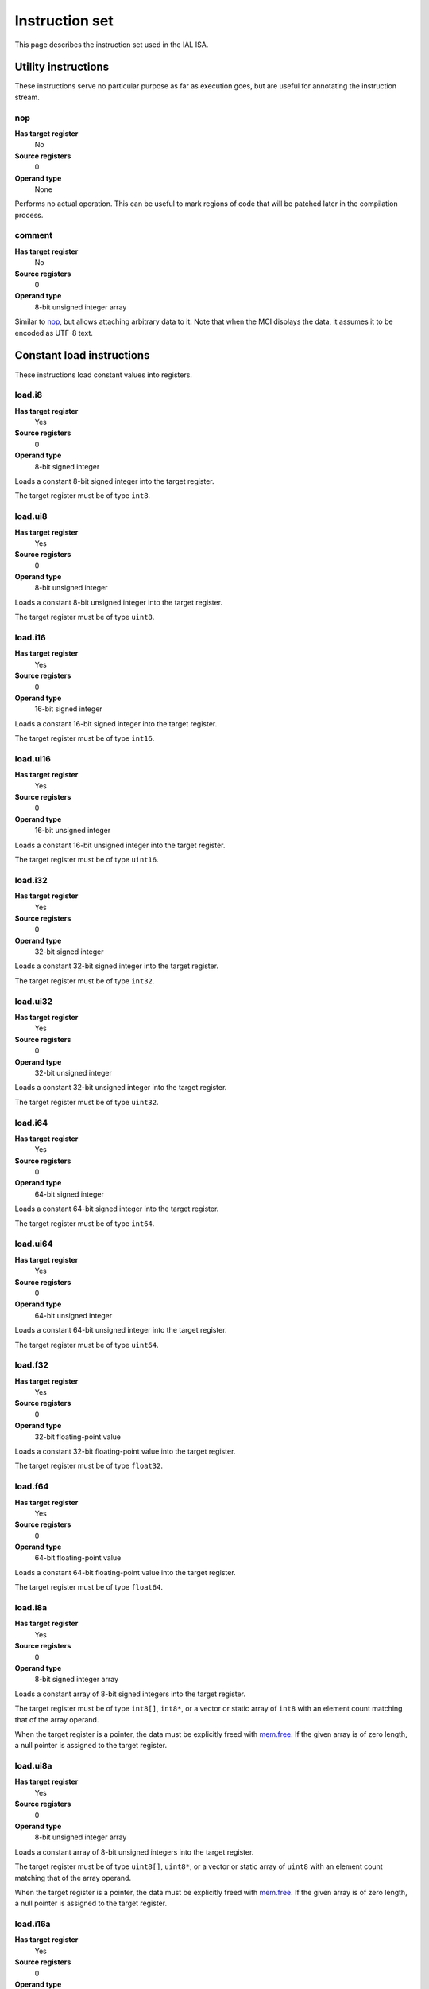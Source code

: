 Instruction set
===============

This page describes the instruction set used in the IAL ISA.

Utility instructions
++++++++++++++++++++

These instructions serve no particular purpose as far as execution goes,
but are useful for annotating the instruction stream.

nop
---

**Has target register**
    No
**Source registers**
    0
**Operand type**
    None

Performs no actual operation. This can be useful to mark regions of code
that will be patched later in the compilation process.

comment
-------

**Has target register**
    No
**Source registers**
    0
**Operand type**
    8-bit unsigned integer array

Similar to nop_, but allows attaching arbitrary data to it. Note that when the
MCI displays the data, it assumes it to be encoded as UTF-8 text.

Constant load instructions
++++++++++++++++++++++++++

These instructions load constant values into registers.

load.i8
-------

**Has target register**
    Yes
**Source registers**
    0
**Operand type**
    8-bit signed integer

Loads a constant 8-bit signed integer into the target register.

The target register must be of type ``int8``.

load.ui8
--------

**Has target register**
    Yes
**Source registers**
    0
**Operand type**
    8-bit unsigned integer

Loads a constant 8-bit unsigned integer into the target register.

The target register must be of type ``uint8``.

load.i16
--------

**Has target register**
    Yes
**Source registers**
    0
**Operand type**
    16-bit signed integer

Loads a constant 16-bit signed integer into the target register.

The target register must be of type ``int16``.

load.ui16
---------

**Has target register**
    Yes
**Source registers**
    0
**Operand type**
    16-bit unsigned integer

Loads a constant 16-bit unsigned integer into the target register.

The target register must be of type ``uint16``.

load.i32
--------

**Has target register**
    Yes
**Source registers**
    0
**Operand type**
    32-bit signed integer

Loads a constant 32-bit signed integer into the target register.

The target register must be of type ``int32``.

load.ui32
---------

**Has target register**
    Yes
**Source registers**
    0
**Operand type**
    32-bit unsigned integer

Loads a constant 32-bit unsigned integer into the target register.

The target register must be of type ``uint32``.

load.i64
--------

**Has target register**
    Yes
**Source registers**
    0
**Operand type**
    64-bit signed integer

Loads a constant 64-bit signed integer into the target register.

The target register must be of type ``int64``.

load.ui64
---------

**Has target register**
    Yes
**Source registers**
    0
**Operand type**
    64-bit unsigned integer

Loads a constant 64-bit unsigned integer into the target register.

The target register must be of type ``uint64``.

load.f32
--------

**Has target register**
    Yes
**Source registers**
    0
**Operand type**
    32-bit floating-point value

Loads a constant 32-bit floating-point value into the target register.

The target register must be of type ``float32``.

load.f64
--------

**Has target register**
    Yes
**Source registers**
    0
**Operand type**
    64-bit floating-point value

Loads a constant 64-bit floating-point value into the target register.

The target register must be of type ``float64``.

load.i8a
--------

**Has target register**
    Yes
**Source registers**
    0
**Operand type**
    8-bit signed integer array

Loads a constant array of 8-bit signed integers into the target register.

The target register must be of type ``int8[]``, ``int8*``, or a vector or
static array of ``int8`` with an element count matching that of the array
operand.

When the target register is a pointer, the data must be explicitly freed with
mem.free_. If the given array is of zero length, a null pointer is assigned
to the target register.

load.ui8a
---------

**Has target register**
    Yes
**Source registers**
    0
**Operand type**
    8-bit unsigned integer array

Loads a constant array of 8-bit unsigned integers into the target register.

The target register must be of type ``uint8[]``, ``uint8*``, or a vector or
static array of ``uint8`` with an element count matching that of the array
operand.

When the target register is a pointer, the data must be explicitly freed with
mem.free_. If the given array is of zero length, a null pointer is assigned
to the target register.

load.i16a
---------

**Has target register**
    Yes
**Source registers**
    0
**Operand type**
    16-bit signed integer array

Loads a constant array of 16-bit signed integers into the target register.

The target register must be of type ``int16[]``, ``int16*``, or a vector or
static array of ``int16`` with an element count matching that of the array
operand.

When the target register is a pointer, the data must be explicitly freed with
mem.free_. If the given array is of zero length, a null pointer is assigned
to the target register.

load.ui16a
----------

**Has target register**
    Yes
**Source registers**
    0
**Operand type**
    16-bit unsigned integer array

Loads a constant array of 16-bit unsigned integers into the target register.

The target register must be of type ``uint16[]``, ``uint16*``, or a vector or
static array of ``uint16`` with an element count matching that of the array
operand.

When the target register is a pointer, the data must be explicitly freed with
mem.free_. If the given array is of zero length, a null pointer is assigned
to the target register.

load.i32a
---------

**Has target register**
    Yes
**Source registers**
    0
**Operand type**
    32-bit signed integer array

Loads a constant array of 32-bit signed integers into the target register.

The target register must be of type ``int32[]``, ``int32*``, or a vector or
static array of ``int32`` with an element count matching that of the array
operand.

When the target register is a pointer, the data must be explicitly freed with
mem.free_. If the given array is of zero length, a null pointer is assigned
to the target register.

load.ui32a
----------

**Has target register**
    Yes
**Source registers**
    0
**Operand type**
    32-bit unsigned integer array

Loads a constant array of 32-bit unsigned integers into the target register.

The target register must be of type ``uint32[]``, ``uint32*``, or a vector or
static array of ``uint32`` with an element count matching that of the array
operand.

When the target register is a pointer, the data must be explicitly freed with
mem.free_. If the given array is of zero length, a null pointer is assigned
to the target register.

load.i64a
---------

**Has target register**
    Yes
**Source registers**
    0
**Operand type**
    64-bit signed integer array

Loads a constant array of 64-bit signed integers into the target register.

The target register must be of type ``int64[]``, ``int64*``, or a vector or
static array of ``int64`` with an element count matching that of the array
operand.

When the target register is a pointer, the data must be explicitly freed with
mem.free_. If the given array is of zero length, a null pointer is assigned
to the target register.

load.ui64a
----------

**Has target register**
    Yes
**Source registers**
    0
**Operand type**
    64-bit unsigned integer array

Loads a constant array of 64-bit unsigned integers into the target register.

The target register must be of type ``uint64[]``, ``uint64*``, or a vector or
static array of ``uint64`` with an element count matching that of the array
operand.

When the target register is a pointer, the data must be explicitly freed with
mem.free_. If the given array is of zero length, a null pointer is assigned
to the target register.

load.f32a
---------

**Has target register**
    Yes
**Source registers**
    0
**Operand type**
    32-bit floating-point value array

Loads a constant array of 32-bit floating-point values into the target
register.

The target register must be of type ``float32[]``, ``float32*``, or a vector
or static array of ``float32`` with an element count matching that of the
array operand.

When the target register is a pointer, the data must be explicitly freed with
mem.free_. If the given array is of zero length, a null pointer is assigned
to the target register.

load.f64a
---------

**Has target register**
    Yes
**Source registers**
    0
**Operand type**
    64-bit floating-point value array

Loads a constant array of 64-bit floating-point values into the target
register.

The target register must be of type ``float64[]``, ``float64*``, or a vector
or static array of ``float64`` with an element count matching that of the
array operand.

When the target register is a pointer, the data must be explicitly freed with
mem.free_. If the given array is of zero length, a null pointer is assigned
to the target register.

load.func
---------

**Has target register**
    Yes
**Source registers**
    0
**Operand type**
    Function reference

Loads a function pointer to the given function into the target register.

The target register must be of a function pointer type with a signature that
matches the function reference. For example, a function declared as::

    function int32 foo(float32, float64)
    {
        ...
    }

can be assigned to a register declared as::

    register int32(float32, float64) bar;

The target may also have a specified calling convention (``cdecl`` or
``stdcall``), in which case the given function must have a matching calling
convention.

Equality for function pointers obtained through this instruction is
guaranteed. That is, if a function pointer to a specific function is loaded
twice, the two pointers are guaranteed to be equal. Ordering is, however, not
guaranteed.

load.null
---------

**Has target register**
    Yes
**Source registers**
    0
**Operand type**
    None

Loads a null value into the target register.

The target register must be a pointer, a function pointer, an array, a
vector, or a reference.

load.size
---------

**Has target register**
    Yes
**Source registers**
    0
**Operand type**
    Type specification

Loads the absolute size of a type specification's layout in memory into the
target register.

Note that for vectors, this is not the full size of the vector, but rather
the size of the reference to the vector (as with arrays and pointers). For
static arrays, this is the full size of the entire array.

The target register must be of type ``uint``.

load.align
----------

**Has target register**
    Yes
**Source registers**
    0
**Operand type**
    Type specification

Loads the alignment of a type specification into the target register.

The target register must be of type ``uint``.

load.offset
-----------

**Has target register**
    Yes
**Source registers**
    0
**Operand type**
    Member reference

Loads the offset of a field in its containing structure type into the
target register.

The target register must be of type ``uint``.

load.data
~~~~~~~~~

**Has target register**
    Yes
**Source registers**
    0
**Operand type**
    Data block reference

Loads a pointer to a data block into the target register. The pointer should
never be explicitly freed and is always valid.

The target register must be of type ``uint8*``.

Arithmetic and logic instructions
+++++++++++++++++++++++++++++++++

These instructions provide the basic ALU.

ari.add
-------

**Has target register**
    Yes
**Source registers**
    2
**Operand type**
    None

Adds the value in the first source register to the value in the second
source register and stores the result in the target register.

This instruction can have one of two forms:

* All three registers must be of the exact same type. Allowed types are
  ``int8``, ``uint8``, ``int16``, ``uint16``, ``int32``, ``uint32``,
  ``int64``, ``uint64``, ``int``, ``uint``, ``float32``, and ``float64``.
  This performs regular arithmetic.
* The target register is a pointer type. The first source register must
  also be a pointer type, and the second source register must be ``uint``.
  This performs pointer arithmetic.

ari.sub
-------

**Has target register**
    Yes
**Source registers**
    2
**Operand type**
    None

Subtracts the value in the first source register from the value in the second
source register and stores the result in the target register.

This instruction can have one of two forms:

* All three registers must be of the exact same type. Allowed types are
  ``int8``, ``uint8``, ``int16``, ``uint16``, ``int32``, ``uint32``,
  ``int64``, ``uint64``, ``int``, ``uint``, ``float32``, and ``float64``.
  This performs regular arithmetic.
* The target register is a pointer type. The first source register must
  also be a pointer type, and the second source register must be ``uint``.
  This performs pointer arithmetic.

ari.mul
-------

**Has target register**
    Yes
**Source registers**
    2
**Operand type**
    None

Multiplies the value in the first source register with the value in the
second source register and stores the result in the target register.

All three registers must be of the exact same type. Allowed types are
``int8``, ``uint8``, ``int16``, ``uint16``, ``int32``, ``uint32``,
``int64``, ``uint64``, ``int``, ``uint``, ``float32``, and ``float64``.

ari.div
-------

**Has target register**
    Yes
**Source registers**
    2
**Operand type**
    None

Divides the value in the first source register by the value in the second
source register and stores the result in the target register.

If the divisor is zero and the computation involves integers, behavior is
undefined. For floating-point types, behavior depends on the machine.

All three registers must be of the exact same type. Allowed types are
``int8``, ``uint8``, ``int16``, ``uint16``, ``int32``, ``uint32``,
``int64``, ``uint64``, ``int``, ``uint``, ``float32``, and ``float64``.

ari.rem
-------

**Has target register**
    Yes
**Source registers**
    2
**Operand type**
    None

Computes the remainder resulting from dividing the first source register
with the second source register and stores the result in the target
register.

If the divisor is zero and the computation involves integers, behavior is
undefined. For floating-point types, behavior depends on the machine.

All three registers must be of the exact same type. Allowed types are
``int8``, ``uint8``, ``int16``, ``uint16``, ``int32``, ``uint32``,
``int64``, ``uint64``, ``int``, ``uint``, ``float32``, and ``float64``.

ari.neg
-------

**Has target register**
    Yes
**Source registers**
    1
**Operand type**
    None

Negates the value in the source register and assigns the result to the target
register.

Both registers must be of the exact same type. Allowed types are
``int8``, ``uint8``, ``int16``, ``uint16``, ``int32``, ``uint32``,
``int64``, ``uint64``, ``int``, ``uint``, ``float32``, and ``float64``.

bit.and
-------

**Has target register**
    Yes
**Source registers**
    2
**Operand type**
    None

Performs a bit-wise AND operation on the two source registers and assigns
the result to the target register.

All three registers must be of the exact same type. Allowed types are
``int8``, ``uint8``, ``int16``, ``uint16``, ``int32``, ``uint32``,
``int64``, ``uint64``, ``int``,  and ``uint``.

bit.or
------

**Has target register**
    Yes
**Source registers**
    2
**Operand type**
    None

Performs a bit-wise OR operation on the two source registers and assigns
the result to the target register.

All three registers must be of the exact same type. Allowed types are
``int8``, ``uint8``, ``int16``, ``uint16``, ``int32``, ``uint32``,
``int64``, ``uint64``, ``int``, and ``uint``.

bit.xor
-------

**Has target register**
    Yes
**Source registers**
    2
**Operand type**
    None

Performs a bit-wise XOR operation on the two source registers and assigns
the result to the target register.

All three registers must be of the exact same type. Allowed types are
``int8``, ``uint8``, ``int16``, ``uint16``, ``int32``, ``uint32``,
``int64``, ``uint64``, ``int``, and ``uint``.

bit.neg
-------

**Has target register**
    Yes
**Source registers**
    1
**Operand type**
    None

Performs a bit-wise complement negation operation on the source register
and assigns the result to the target register.

Both registers must be of the exact same type. Allowed types are
``int8``, ``uint8``, ``int16``, ``uint16``, ``int32``, ``uint32``,
``int64``, ``uint64``, ``int``, and ``uint``.

not
---

**Has target register**
    Yes
**Source registers**
    1
**Operand type**
    None

Performs a logical negation operation on the source register and assigns the
result to the target register.

If the source equals 0, the result is 1. In all other cases, the result is 0.

Both registers must be of the exact same type. Allowed types are
``int8``, ``uint8``, ``int16``, ``uint16``, ``int32``, ``uint32``, ``int64``,
``uint64``, ``int``, ``uint``, ``float32``, and ``float64``.

shl
---

**Has target register**
    Yes
**Source registers**
    2
**Operand type**
    None

Shifts the bits of the first source register to the left by the amount given
in the second source register and assigns the result to the target register.

If the second source register is larger than or equal to the amount of bits of
the first source register's type, behavior is undefined.

The first register and the target register must be of the exact same type.
Allowed types are ``int8``, ``uint8``, ``int16``, ``uint16``, ``int32``,
``uint32``, ``int64``, ``uint64``, ``int``, and ``uint``.

The second register must be of type ``uint``.

shr
---

**Has target register**
    Yes
**Source registers**
    2
**Operand type**
    None

Shifts the bits of the first source register to the right by the amount given
in the second source register and assigns the result to the target register.

If the type of the values being shifted is signed, the shift is an arithmetic
shift (i.e. it is done with sign extension); otherwise, a logical shift is done
(i.e. zero extension is used).

If the second source register is larger than or equal to the amount of bits of
the first source register's type, behavior is undefined.

The first register and the target register must be of the exact same type.
Allowed types are ``int8``, ``uint8``, ``int16``, ``uint16``, ``int32``,
``uint32``, ``int64``, ``uint64``, ``int``, and ``uint``.

The second register must be of type ``uint``.

rol
---

**Has target register**
    Yes
**Source registers**
    2
**Operand type**
    None

Rotates the bits of the value in the first source register left by the amount
given in the second source register. This is similar to shl_, but instead of
performing zero extension, the rotated bits are inserted.

If the second source register is larger than or equal to the amount of bits of
the first source register's type, behavior is undefined.

The first register and the target register must be of the exact same type.
Allowed types are ``int8``, ``uint8``, ``int16``, ``uint16``, ``int32``,
``uint32``, ``int64``, ``uint64``, ``int``, and ``uint``.

The second register must be of type ``uint``.

ror
---

**Has target register**
    Yes
**Source registers**
    2
**Operand type**
    None

Rotates the bits of the value in the first source register right by the amount
given in the second source register. This is similar to shr_, but instead of
performing zero/sign extension, the rotated bits are inserted.

If the second source register is larger than or equal to the amount of bits of
the first source register's type, behavior is undefined.

The first register and the target register must be of the exact same type.
Allowed types are ``int8``, ``uint8``, ``int16``, ``uint16``, ``int32``,
``uint32``, ``int64``, ``uint64``, ``int``, and ``uint``.

The second register must be of type ``uint``.

Memory management instructions
++++++++++++++++++++++++++++++

These instructions are used to allocate and free memory from the system.
There are instructions that operate on the native heap and others that
operate on the GC-managed heap.

mem.alloc
---------

**Has target register**
    Yes
**Source registers**
    1
**Operand type**
    None

Allocates memory from either the native heap (if the target register is a
pointer) or from the GC currently in use (if the target register is an
array).

The source register indicates how many elements to allocate memory for.
This means that if the target register is a pointer, the total amount of
memory allocated is the size of the target register's element type times
the element count. Otherwise, it represents the amount of array elements
to be allocated. The source register must be of type ``uint``.

If the target register is a pointer and the source register holds a zero
value, the target register is set to a null pointer. For the array case,
a zero-sized array will be allocated.

If the requested amount of memory could not be allocated, a null pointer is
assigned to the target register; otherwise, the pointer to the allocated
memory is assigned.

If the allocation was successful, all allocated memory is guaranteed to be
completely zeroed out.

The target register must be a pointer or an array.

mem.new
-------

**Has target register**
    Yes
**Source registers**
    0
**Operand type**
    None

Allocates memory from the native heap (if the target register is a pointer)
or from the GC currently in use (if the target register is a reference or a
vector).

This operation allocates memory for a single fixed-size value. Thus, the
the amount of memory allocated is the size of the element type of the
target register (for vectors, this includes all elements).

If the requested amount of memory could not be allocated, a null pointer
is assigned to the target register; otherwise, the pointer to the allocated
memory is assigned.

If the allocation was successful, all allocated memory is guaranteed to be
completely zeroed out.

The target register must be a pointer, a reference, or a vector.

mem.free
--------

**Has target register**
    No
**Source registers**
    1
**Operand type**
    None

Frees the memory pointed to by a pointer previously allocated with either
mem.alloc_ or mem.new_.

If the pointer passed in is null, no operation is performed. If the pointer
is in some way invalid (e.g. it points to the interior of a block of
allocated memory or has never been allocated in the first place), undefined
behavior occurs.

This instruction deallocates from the right heap depending on the type of the
source register (i.e. the GC-managed heap for arrays, vectors, and references,
and the native heap for pointers).

The source register must be a pointer, a reference, an array, or a vector.

When invoking this instruction on a reference, an array, or a vector, it is
assumed that the object being freed is only live in the source register, and
absolutely nowhere else in the program. This makes this instruction very
dangerous to use for managed objects. It is undefined behavior to use memory
that has been freed.

mem.salloc
----------

**Has target register**
    Yes
**Source registers**
    1
**Operand type**
    None

Similar to mem.alloc_. This instruction, however, allocates the memory on the
stack. This means that memory allocated with this instruction shall not be
freed manually with mem.free_, as the code generator inserts cleanup code
automatically.

As with mem.alloc_, this instruction assigns a null pointer if the source
register holds a value of zero.

If a stack overflow occurs in the allocation, behavior is undefined.

The source register must be of type ``uint``.

The target register must be a pointer.

mem.snew
--------

**Has target register**
    Yes
**Source registers**
    0
**Operand type**
    None

Similar to mem.new_. This instruction, however, allocates the memory on the
stack. This means that memory allocated with this instruction shall not be
freed manually with mem.free_, as the code generator inserts cleanup code
automatically.

If a stack overflow occurs in the allocation, behavior is undefined.

The target register must be a pointer.

mem.pin
-------

**Has target register**
    Yes
**Source registers**
    1
**Operand type**
    None

Pins a reference previously allocated with mem.new_ or mem.alloc_ so that
the object it points to cannot be relocated by a compacting GC. This is
useful when calling into external code via ffi_, as the GC cannot track
GC-managed memory beyond managed code. This also implies that the memory
which is pinned will never be collected until it is unpinned. Therefore,
memory leaks can happen if care is not taken to correctly mem.unpin_ the
memory.

Passing a null or already-pinned reference to this instruction results in
undefined behavior. The resulting value of this instruction is an opaque
handle which only has meaning to the specific GC implementation. The handle
is intended for use with mem.unpin_ later.

The source register must be a reference, an array, or a vector.

The target register must be of type ``uint``.

mem.unpin
---------

**Has target register**
    No
**Source registers**
    1
**Operand type**
    None

Unpins memory previously pinned with mem.pin_. The source register must be
a handle returned by mem.pin_. Any invalid handle value will result in
undefined behavior (this includes handles already unpinned).

Care should be taken to only unpin the memory once it is certain that the
memory is no longer referenced outside managed code. Failure to ensure this
can result in undefined behavior.

Memory aliasing instructions
++++++++++++++++++++++++++++

These instructions can be used for general pointer manipulation, such as
dereferencing, setting memory values, etc.

mem.get
-------

**Has target register**
    Yes
**Source registers**
    1
**Operand type**
    None

Dereferences the pointer in the source register and assigns the resulting
element value to the target register.

If the dereference operation failed in some way (e.g. the source pointer is
null or points to invalid memory), undefined behavior occurs.

Dereferencing function pointers is not possible. Doing so by casting a
function pointer to a regular pointer results in undefined behavior.

The source register must be a pointer, while the target register must be
the element type of the source register's pointer type.

mem.set
-------

**Has target register**
    No
**Source registers**
    2
**Operand type**
    None

Sets the value of the memory pointed to by the pointer in the first
register to the value of the second register.

If the memory addressing operation failed in some way (e.g. the target
pointer is null or points to invalid memory), undefined behavior occurs.

Setting the pointed-to value of function pointers is not possible. Doing so
by casting a function pointer to a regular pointer results in undefined
behavior.

The first register must be a pointer type, while the second register must
be the element type of the first register's pointer type.

mem.addr
--------

**Has target register**
    Yes
**Source registers**
    1
**Operand type**
    None

Takes the address of the value in the source register and assigns the
address to the target register.

Dereferencing or writing to the resulting address once the current stack frame
is no longer valid will result in undefined behavior.

The source register can be of any type, while the target register must be
a pointer to the source register's type.

Array and vector instructions
+++++++++++++++++++++++++++++

These instructions are used to index into and manipulate arrays and
vectors.

array.get
---------

**Has target register**
    Yes
**Source registers**
    2
**Operand type**
    None

Fetches the value at the index given in the second source register from
the array given in the first source register and assigns it to the target
register.

If the source array/vector is null, behavior is undefined. Indexing beyond
the bounds of an array results in undefined behavior.

The first source register must be an array, vector, or static array, while the
second register must be of type ``uint``.

The target register must be of the first source register's element type.

array.set
---------

**Has target register**
    No
**Source registers**
    3
**Operand type**
    None

Sets the element at the index given in the second source register of the
array given in the first source register to the value in the third source
register.

If the source array/vector is null, behavior is undefined. Indexing beyond
the bounds of an array results in undefined behavior.

The first source register must be an array, vector, or static array, while the
second register must be of type ``uint``. The third register must be of the
element type of the array in the first source register.

array.addr
----------

**Has target register**
    Yes
**Source registers**
    2
**Operand type**
    None

Retrieves the address to the element given in the second source register
of the array given in the first source register and assigns it to the
target register.

If the source array/vector is null, behavior is undefined. Taking the address
of an element beyond the bounds of an array is acceptable, but dereferencing
or writing to it results in undefined behavior.

The first source register must be an array, vector, or static array, while the
second register must be of type ``uint``.

The target register must be a pointer to the first source register's element
type.

array.len
---------

**Has target register**
    Yes
**Source registers**
    1
**Operand type**
    None

Loads the length of an array into the target register. For arrays, this is
the dynamic size, while for vectors and static arrays, it is the fixed size.

If the source array/vector is null, behavior is undefined.

The source register must be an array, vector, or static array.

The target register must be of type ``uint``.

array.ari.add
-------------

**Has target register**
    No
**Source registers**
    3
**Operand type**
    None

Performs arithmetic addition on elements of arrays, vectors, or static arrays.

If any of the involved arrays/vectors are null, undefined behavior occurs.

The first two source registers must be arrays, vectors, or static arrays of
the types allowed in ari.add_, and must have the same element type.

If the first source register is an array or vector of a pointer type, the
third source register must either be of type ``uint`` or an array or vector
of these. Otherwise, the third source register must be of the element type
of the first source register, or be an array or vector of the first source
register's element type.

array.ari.sub
-------------

**Has target register**
    No
**Source registers**
    3
**Operand type**
    None

Performs arithmetic subtraction on elements of arrays, vectors, or static
arrays.

If any of the involved arrays/vectors are null, undefined behavior occurs.

The first two source registers must be arrays, vectors, or static arrays of
the types allowed in ari.sub_, and must have the same element type.

If the first source register is an array or vector of a pointer type, the
third source register must either be of type ``uint`` or an array or vector
of these. Otherwise, the third source register must be of the element type
of the first source register, or be an array or vector of the first source
register's element type.

array.ari.mul
-------------

**Has target register**
    No
**Source registers**
    3
**Operand type**
    None

Performs arithmetic multiplication on elements of arrays, vectors, or static
arrays.

If any of the involved arrays/vectors are null, undefined behavior occurs.

The first two source registers must be arrays, vectors, or static arrays of
the types allowed in ari.mul_, and must have the same element type.

The third source register must be of the element type of the first source
register, or be an array or vector of the first source register's element
type.

array.ari.div
-------------

**Has target register**
    No
**Source registers**
    3
**Operand type**
    None

Performs arithmetic division on elements of arrays, vectors, or static arrays.

If any of the involved arrays/vectors are null, undefined behavior occurs. If
the divisor is zero and the computation involves integers, behavior is
undefined. For floating-point types, behavior depends on the machine.

The first two source registers must be arrays, vectors, or static arrays of
the types allowed in ari.div_, and must have the same element type.

The third source register must be of the element type of the first source
register, or be an array or vector of the first source register's element
type.

array.ari.rem
-------------

**Has target register**
    No
**Source registers**
    3
**Operand type**
    None

Computes the remainder resulting from dividing elements of arrays, vectors, or
static arrays with the given value(s).

If any of the involved arrays/vectors are null, undefined behavior occurs. If
the divisor is zero and the computation involves integers, behavior is
undefined. For floating-point types, behavior depends on the machine.

The first two source registers must be arrays, vectors, or static arrays of
the types allowed in ari.rem_, and must have the same element type.

The third source register must be of the element type of the first source
register, or be an array or vector of the first source register's element
type.

array.ari.neg
-------------

**Has target register**
    No
**Source registers**
    2
**Operand type**
    None

Negates all elements of an array, vector, or static array.

If any of the involved arrays/vectors are null, undefined behavior occurs.

The two source registers must be arrays, vectors, or static arrays of the
types allowed in ari.neg_, and must have the same element type.

array.bit.and
-------------

**Has target register**
    No
**Source registers**
    3
**Operand type**
    None

Performs bit-wise AND on elements of arrays, vectors, or static arrays.

If any of the involved arrays/vectors are null, undefined behavior occurs.

The first two source registers must be arrays, vectors, or static arrays of
the types allowed in bit.and_, and must have the same element type.

The third source register must be of the element type of the first source
register, or be an array or vector of the first source register's element
type.

array.bit.or
------------

**Has target register**
    No
**Source registers**
    3
**Operand type**
    None

Performs bit-wise OR on elements of arrays, vectors, or static arrays.

If any of the involved arrays/vectors are null, undefined behavior occurs.

The first two source registers must be arrays, vectors, or static arrays of
the types allowed in bit.or_, and must have the same element type.

The third source register must be of the element type of the first source
register, or be an array or vector of the first source register's element
type.

array.bit.xor
-------------

**Has target register**
    No
**Source registers**
    3
**Operand type**
    None

Performs bit-wise XOR on elements of arrays, vectors, or static arrays.

If any of the involved arrays/vectors are null, undefined behavior occurs.

The first two source registers must be arrays, vectors, or static arrays of
the types allowed in bit.xor_, and must have the same element type.

The third source register must be of the element type of the first source
register, or be an array or vector of the first source register's element
type.

array.bit.neg
-------------

**Has target register**
    No
**Source registers**
    2
**Operand type**
    None

Performs a bit-wise complement negation operation on all elements of an array,
vector, or static array.

If any of the involved arrays/vectors are null, undefined behavior occurs.

The two source registers must be arrays, vectors, or static arrays of the
types allowed in bit.neg_, and must have the same element type.

array.not
---------

**Has target register**
    No
**Source registers**
    2
**Operand type**
    None

Performs a logical negation on all elements of an array, vector, or static
array.

If any of the involved arrays/vectors are null, undefined behavior occurs.

The first two source registers must be arrays, vectors, or static arrays of
the types allowed in not_, and must have the same element type.

array.shl
---------

**Has target register**
    No
**Source registers**
    3
**Operand type**
    None

Performs a left shift of the bits of elements in an array, vector, or static
array.

If any of the involved arrays/vectors are null, undefined behavior occurs. If
the shift amount is larger than or equal to the amount of bits of the element
types involved, behavior is undefined.

The first two source registers must be arrays, vectors, or static arrays of
the types allowed in shl_, and must have the same element type.

The third source register must be of type ``uint`` or an array, vector, or
static array of these.

array.shr
---------

**Has target register**
    No
**Source registers**
    3
**Operand type**
    None

Performs a right shift of the bits of elements in an array, vector, or static
array.

If any of the involved arrays/vectors are null, undefined behavior occurs. If
the shift amount is larger than or equal to the amount of bits of the element
types involved, behavior is undefined.

The first two source registers must be arrays, vectors, or static arrays of
the types allowed in shr_, and must have the same element type.

The third source register must be of type ``uint`` or an array, vector, or
static array of these.

array.rol
---------

**Has target register**
    No
**Source registers**
    3
**Operand type**
    None

Performs a left rotation of bits of the elements in an array, vector, or
static array.

If any of the involved arrays/vectors are null, undefined behavior occurs. If
the shift amount is larger than or equal to the amount of bits of the element
types involved, behavior is undefined.

The first two source registers must be arrays, vectors, or static arrays of
the types allowed in rol_, and must have the same element type.

The third source register must be of type ``uint`` or an array, vector, or
static array of these.

array.ror
---------

**Has target register**
    No
**Source registers**
    3
**Operand type**
    None

Performs a right rotation of bits of the elements in an array, vector, or
static array.

If any of the involved arrays/vectors are null, undefined behavior occurs. If
the shift amount is larger than or equal to the amount of bits of the element
types involved, behavior is undefined.

The first two source registers must be arrays, vectors, or static arrays of
the types allowed in ror_, and must have the same element type.

The third source register must be of type ``uint`` or an array, vector, or
static array of these.

array.conv
----------

**Has target register**
    No
**Source registers**
    2
**Operand type**
    None

Converts elements in the array, vector, or static array in the first source
register to the element type of the array, vector, or static array in the
second source register and assigns them to the second source register's
elements incrementally.

The following conversions are valid:

* ``T[]`` -> ``U[]`` for any valid ``T`` -> ``U`` conversion.
* ``T[]`` -> ``U[F]`` for any valid ``T`` -> ``U`` conversion.
* ``T[]`` -> ``U{F}`` for any valid ``T`` -> ``U`` conversion.
* ``T[E]`` -> ``U[]`` for any valid ``T`` -> ``U`` conversion.
* ``T[E]`` -> ``U[F]`` for any valid ``T`` -> ``U`` conversion.
* ``T[E]`` -> ``U{F}`` for any valid ``T`` -> ``U`` conversion.
* ``T{E}`` -> ``U[]`` for any valid ``T`` -> ``U`` conversion.
* ``T{E}`` -> ``U[F]`` for any valid ``T`` -> ``U`` conversion.
* ``T{E}`` -> ``U{F}`` for any valid ``T`` -> ``U`` conversion.

If any of the involved arrays/vectors are null, undefined behavior occurs.

See also conv_.

array.cmp.eq
------------

**Has target register**
    No
**Source registers**
    3
**Operand type**
    None

Performs a cmp.eq_ on all elements of arrays, vectors, or static arrays.

If any of the involved arrays/vectors are null, undefined behavior occurs.

The first source register must be an array, vector, or static array of
``uint``. The second and third source registers must be arrays, vectors, or
static arrays having the same element type.

array.cmp.neq
-------------

**Has target register**
    No
**Source registers**
    3
**Operand type**
    None

Performs a cmp.neq_ on all elements of arrays, vectors, or static arrays.

If any of the involved arrays/vectors are null, undefined behavior occurs.

The first source register must be an array, vector, or static array of
``uint``. The second and third source registers must be arrays, vectors, or
static arrays having the same element type.

array.cmp.gt
------------

**Has target register**
    No
**Source registers**
    3
**Operand type**
    None

Performs a cmp.gt_ on all elements of arrays, vectors, or static arrays.

If any of the involved arrays/vectors are null, undefined behavior occurs.

The first source register must be an array, vector, or static array of
``uint``. The second and third source registers must be arrays, vectors, or
static arrays having the same element type.

array.cmp.lt
------------

**Has target register**
    No
**Source registers**
    3
**Operand type**
    None

Performs a cmp.lt_ on all elements of arrays, vectors, or static arrays.

If any of the involved arrays/vectors are null, undefined behavior occurs.

The first source register must be an array, vector, or static array of
``uint``. The second and third source registers must be arrays, vectors, or
static arrays having the same element type.

array.cmp.gteq
--------------

**Has target register**
    No
**Source registers**
    3
**Operand type**
    None

Performs a cmp.gteq_ on all elements of arrays, vectors, or static arrays.

If any of the involved arrays/vectors are null, undefined behavior occurs.

The first source register must be an array, vector, or static array of
``uint``. The second and third source registers must be arrays, vectors, or
static arrays having the same element type.

array.cmp.lteq
--------------

**Has target register**
    No
**Source registers**
    3
**Operand type**
    None

Performs a cmp.lteq_ on all elements of arrays, vectors, or static arrays.

If any of the involved arrays/vectors are null, undefined behavior occurs.

The first source register must be an array, vector, or static array of
``uint``. The second and third source registers must be arrays, vectors, or
static arrays having the same element type.

Structure field instructions
++++++++++++++++++++++++++++

These instructions are used to operate on fields contained in structures
types and pointers to them.

field.get
---------

**Has target register**
    Yes
**Source registers**
    1
**Operand type**
    Member reference

Fetches the value of the field given as the operand on the structure
given in the source register and assigns it to the target register.

If the source register is a reference or a pointer, and is null, behavior
is undefined.

The source register must either be a structure or a pointer or reference to a
structure with at most one indirection.

The target register's type must match the field type.

field.set
---------

**Has target register**
    No
**Source registers**
    2
**Operand type**
    Member reference

Sets the value of the field given in the operand on the structure given
in the first source register to the value in the second source register.

If the first source register is a reference or a pointer, and is null,
behavior is undefined.

The first source register must be a structure or a pointer or reference
to a structure with a most one indirection. The second source register
must match the field's type.

field.addr
----------

**Has target register**
    Yes
**Source registers**
    1
**Operand type**
    Member reference

Gets the address of the field given as the operand on the structure given
in the source register and assigns it to the target register.

If the source register is a reference or a pointer, and is null, behavior
is undefined.

Note that if the given structure is in a register with no indirection (i.e. on
the stack), dereferencing and writing to the pointer's address when the
current stack frame is no longer valid results in undefined behavior. Also, if
the given structure is a reference, the resulting pointer is effectively an
interior pointer. This means that reading and writing the memory it points to
is only valid while the object it points into is live. Reading or writing to
its address when the object is no longer live results in undefined behavior.

The source register must be a structure or a pointer or reference to a
structure with at most one indirection.

The target register must be a pointer to the type of the field given in
the operand.

field.user.get
--------------

**Has target register**
    Yes
**Source registers**
    1
**Operand type**
    None

Fetches the value of the source register's header user data field and assigns
it to the target register.

If the source register is null, behavior is undefined.

The source register must be a reference, an array, or a vector.

The target register must be a reference, an array, or a vector.

field.user.set
--------------

**Has target register**
    No
**Source registers**
    2
**Operand type**
    None

Sets the value of the first source register's header user data field to the
value given in the second source register.

If the source register is null, behavior is undefined.

Both source registers must be references, arrays, or vectors.

field.user.addr
---------------

**Has target register**
    Yes
**Source registers**
    1
**Operand type**
    None

Fetches the address of the source register's header user data field and
assigns it to the target register.

If the source register is null, behavior is undefined.

Note that, since the resulting address is effectively an interior pointer, it
will only be recognized by the GC in roots. Dereferencing the pointer or
writing to its address is only legal while the object it points into is live.
Reading or writing to its address when the object is no longer live results in
undefined behavior.

The source register must be a reference, an array, or a vector.

The target register must be a pointer to either a reference, an array, or a
vector.

field.global.get
----------------

**Has target register**
    Yes
**Source registers**
    0
**Operand type**
    Global field reference

Similar to field.get_, but operates on global fields. This means that the
instruction does not need an instance of the structure to get the value of
the given field.

field.global.set
----------------

**Has target register**
    No
**Source registers**
    1
**Operand type**
    Global field reference

Similar to field.set_, but operates on global fields. This means that the
instruction does not need an instance of the structure to set the value of
the given field.

field.global.addr
-----------------

**Has target register**
    Yes
**Source registers**
    0
**Operand type**
    Global field reference

Similar to field.addr_, but operates on global fields. This means that the
instruction does not need an instance of the structure to set the value of
the given field.

Pointers to global fields are always valid.

field.thread.get
----------------

**Has target register**
    Yes
**Source registers**
    0
**Operand type**
    Global field reference

Similar to field.get_, but operates on TLS fields. This means that the
instruction does not need an instance of the structure to get the value of
the given field.

field.thread.set
----------------

**Has target register**
    No
**Source registers**
    1
**Operand type**
    Global field reference

Similar to field.set_, but operates on TLS fields. This means that the
instruction does not need an instance of the structure to set the value of
the given field.

field.thread.addr
-----------------

**Has target register**
    Yes
**Source registers**
    0
**Operand type**
    Global field reference

Similar to field.addr_, but operates on TLS fields. This means that the
instruction does not need an instance of the structure to set the value of
the given field.

Pointers to TLS fields are valid so long as the thread owning the field
instance that a pointer is pointing to has not exited.

Comparison instructions
+++++++++++++++++++++++

These instructions test relativity of their source registers.

cmp.eq
------

**Has target register**
    Yes
**Source registers**
    2
**Operand type**
    None

Compares the two source registers for equality. If they are equal, the
target register is set to 1; otherwise, 0.

The source registers must be of the exact same type, and can be one of
``int8``, ``uint8``, ``int16``, ``uint16``, ``int32``, ``uint32``,
``int64``, ``uint64``, ``int``, ``uint``, ``float32``, ``float64``, or any
pointer type (in which case the pointers are compared for equality).

The target register must be of type ``uint``.

cmp.neq
-------

**Has target register**
    Yes
**Source registers**
    2
**Operand type**
    None

Compares the two source registers for inequality. If they are unequal, the
target register is set to 1; otherwise, 0.

The source registers must be of the exact same type, and can be one of
``int8``, ``uint8``, ``int16``, ``uint16``, ``int32``, ``uint32``,
``int64``, ``uint64``, ``int``, ``uint``, ``float32``, ``float64``, or any
pointer type (in which case the pointers are compared for equality).

The target register must be of type ``uint``.

cmp.gt
------

**Has target register**
    Yes
**Source registers**
    2
**Operand type**
    None

Determines if the value in the first source register is greater than the
value in the second source register. If this is true, the target register
is set to 1; otherwise, 0.

The source registers must be of the exact same type, and can be one of
``int8``, ``uint8``, ``int16``, ``uint16``, ``int32``, ``uint32``,
``int64``, ``uint64``, ``int``, ``uint``, ``float32``, ``float64``, or any
pointer type (in which case the pointers are compared).

The target register must be of type ``uint``.

cmp.lt
------

**Has target register**
    Yes
**Source registers**
    2
**Operand type**
    None

Determines if the value in the first source register is lesser than the
value in the second source register. If this is true, the target register
is set to 1; otherwise, 0.

The source registers must be of the exact same type, and can be one of
``int8``, ``uint8``, ``int16``, ``uint16``, ``int32``, ``uint32``,
``int64``, ``uint64``, ``int``, ``uint``, ``float32``, ``float64``, or any
pointer type (in which case the pointers are compared).

The target register must be of type ``uint``.

cmp.gteq
--------

**Has target register**
    Yes
**Source registers**
    2
**Operand type**
    None

Determines if the value in the first source register is greater than or
equal to the value in the second source register. If this is true, the
target register is set to 1; otherwise, 0.

The source registers must be of the exact same type, and can be one of
``int8``, ``uint8``, ``int16``, ``uint16``, ``int32``, ``uint32``,
``int64``, ``uint64``, ``int``, ``uint``, ``float32``, ``float64``, or any
pointer type (in which case the pointers are compared).

The target register must be of type ``uint``.

cmp.lteq
--------

**Has target register**
    Yes
**Source registers**
    2
**Operand type**
    None

Determines if the value in the first source register is lesser than or
equal to the value in the second source register. If this is true, the
target register is set to 1; otherwise, 0.

The source registers must be of the exact same type, and can be one of
``int8``, ``uint8``, ``int16``, ``uint16``, ``int32``, ``uint32``,
``int64``, ``uint64``, ``int``, ``uint``, ``float32``, ``float64``, or any
pointer type (in which case the pointers are compared).

The target register must be of type ``uint``.

Function invocation instructions
++++++++++++++++++++++++++++++++

These instructions are used to call functions and function pointers.

arg.push
--------

**Has target register**
    No
**Source registers**
    1
**Operand type**
    None

Enqueues the value in the source register into the functiona call argument
queue.

This instruction must be immediately followed by another arg.push_ or any
of call_, call.tail_, call.indirect_, invoke_, invoke.tail_, or
invoke.indirect_.

The type of the value must equal the type of the function parameter at the
same index as this instruction.

arg.pop
-------

**Has target register**
    Yes
**Source registers**
    0
**Operand type**
    None

Dequeues an argument given to a function. This instruction can only appear
in the ``entry`` basic block of a function, and must either be the first
instruction or come right after a previous arg.pop_.

The target register must match the type of the function parameter at the
same index as this instruction.

call
----

**Has target register**
    Yes
**Source registers**
    0
**Operand type**
    Function reference

This performs a call to the function given as operand. This instruction
expects that the function has a return type (i.e. it does not return
``void``).

This instruction should follow immediately after a correct sequence of
arg.push_ instructions.

The result (as returned by the called function) is assigned to the target
register.

The target register's type must match the given function's return type.

call.tail
---------

**Has target register**
    Yes
**Source registers**
    0
**Operand type**
    Function reference

Works exactly like a call_, except that this instruction hints to the code
generator that tail call optimization must be done.

This instruction must be immediately followed by a return_ instruction which
must return the resulting value of this call.

call.indirect
-------------

**Has target register**
    Yes
**Source registers**
    1
**Operand type**
    None

Performs a function call like the call_ instruction, but indirectly.

This instruction must (like call_) be immediately preceeded by a correct
arg.push_ sequence matching the function pointer's signature.

If the given function pointer is null or does not point to a valid function
entry point, behavior is undefined.

The result of the call is assigned to the target register.

The source register must be a function pointer to a function returning
non-``void``, and the target register must match the function pointer's
return type.

invoke
------

**Has target register**
    No
**Source registers**
    0
**Operand type**
    Function reference

This instruction does the same thing as call_, but only works for functions
with no return type (i.e. returning ``void``), and thus has no target
register.

invoke.tail
-----------

**Has target register**
    No
**Source registers**
    0
**Operand type**
    Function reference

This instruction does the same thing as call.tail_, but only works for
functions with no return type (i.e. returning ``void``), and thus has no
target register.

This instruction must be immediately followed by a leave_ instruction.

invoke.indirect
---------------

**Has target register**
    No
**Source registers**
    1
**Operand type**
    None

This instruction does the same thing as call.indirect_, but only works for
function pointers with no return type (i.e. returning ``void``), and thus
has no target register.

Control flow instructions
+++++++++++++++++++++++++

These instructions are used to transfer control from one point in a program
to another. Most are generally terminator instructions.

jump
----

**Has target register**
    No
**Source registers**
    0
**Operand type**
    Basic block

Performs an unconditional jump to the specified basic block.

This is a terminator instruction.

jump.cond
---------

**Has target register**
    No
**Source registers**
    1
**Operand type**
    Branch selector

Performs a jump to the first basic block if the value in the source
register does not equal 0; otherwise, jumps to the second basic block.

The source register must be of type ``uint``.

This is a terminator instruction.

leave
-----

**Has target register**
    No
**Source registers**
    0
**Operand type**
    None

Leaves (i.e. returns from) the current function. This is only valid if
the function returns ``void`` (or, in other words, has no return type).

Using this instruction in a ``noreturn`` function results in undefined
behavior.

This is a terminator instruction.

return
------

**Has target register**
    No
**Source registers**
    1
**Operand type**
    None

Returns from the current function with the value in the source register
as the return value. This is only valid in functions that don't return
``void`` (i.e. have a return type).

Using this instruction in a ``noreturn`` function results in undefined
behavior.

The source register must be the exact same type as the function's return
type.

This is a terminator instruction.

dead
----

**Has target register**
    No
**Source registers**
    0
**Operand type**
    None

Informs the optimizer of a branch that can safely be assumed unreachable
(and thus optimized out). Any code following this instruction is assumed
to be dead.

This is a terminator instruction.

phi
---

**Has target register**
    Yes
**Source registers**
    0
**Operand type**
    Register selector

This instruction is used while the code is in SSA form. Due to the nature
of SSA, it is often necessary to determine which register to use based on
where control flow came from. This instruction picks the register which
was assigned in the basic block control flow entered from and assigns it
to the target register.

This instruction is valid only during analysis and optimization. It must
not appear in code passed to the interpreter or JIT/AOT engines.

The target register and selector registers must all be of the same type.

Note that this instruction doesn't count as a control flow instruction.
That is to say, multiple phi_ instructions are allowed in a basic block
while in SSA form, and they do not act as terminators.

raw
---

**Has target registers**
    No
**Source registers**
    0
**Operand type**
    8-bit unsigned integer array

This instruction tells the code generator to insert raw machine code (which
is given as the byte array operand) in the generated machine code stream.
This must be the only instruction in a raw function.

This instruction has a few consequences:

* It must be the only instruction in the function.
* The function must have ``cdecl`` or ``stdcall`` calling convention.
* All optimizations that would affect the layout of the stack cannot happen.

Of course, usage of this instruction results in unportable code.

This instruction is primarily intended to allow the implementation of
inline assembly in high-level languages. Arguments given to raw functions
are passed according to the calling convention of the function and the
return value (if any) should be passed according to the calling convention
too.

It should be noted that this is not sufficient to implement full-blown
inline assembly as in many C and C++ compilers. A general requirement of
inline assembly using this instruction is that the raw blob must contain
code that is neutral to relocations, as it is not in any way guaranteed
where the code blob will be emitted in memory.

If the raw machine code returns and the function is marked ``noreturn``,
undefined behavior results.

This is a terminator instruction.

ffi
---

**Has target register**
    No
**Source registers**
    0
**Operand type**
    Foreign function

This instruction marks the function as an FFI function. FFI functions must
only contain this one instruction, which points the code generator to the
actual function entry point in a native library.

This instruction has a few consequences:

* It must be the only instruction in the function.
* The function must have ``cdecl`` or ``stdcall`` calling convention.

Note that the native function isn't linked to statically. The execution
engine (either the interpreter or the JIT/AOT engines) will attempt to
locate the native entry point when the FFI function is called.

If the native function returns and the function is marked ``noreturn``,
undefined behavior results.

This is a terminator instruction.

forward
-------

**Has target register**
    No
**Source registers**
    0
**Operand type**
    Foreign function

This instruction marks a function as a reference. This means that, when a
call to the function containing this instruction is made, the execution
engine will forward it to a function in another module, as specified in
the signature in the operand.

The operand must point to a function with standard calling convention in
a managed MCI module. The module name should not contain the file extension;
only the base name.

The function, when located in the specified module, is expected to have the
exact same return type, parameter types, and attributes as the function this
instruction is used in. If it does not, a runtime error results.

Note that using forwarded functions results in some classes of optimizations
(e.g. inlining) being disabled for calls to such functions.

This is a terminator instruction.

Exception handling instructions
+++++++++++++++++++++++++++++++

These are used to indicate and handle errors.

eh.throw
--------

**Has target register**
    No
**Source registers**
    1
**Operand type**
    None

Throws an exception. This causes the runtime to unwind the stack until an
appropriate unwind block is found. If an unwind block is found, control
transfers to that block. If none is found, the program is terminated.

If the given reference is null, behavior is undefined.

The source register must be a reference.

This is a terminator instruction.

eh.rethrow
----------

**Has target register**
    No
**Source registers**
    0
**Operand type**
    None

Rethrows an in-flight exception. This is different from using ``eh.throw``
to rethrow an exception reference in that this instruction does not reset
the stack trace.

This instruction may only appear in unwind blocks.

This is a terminator instruction.

eh.catch
--------

**Has target register**
    Yes
**Source registers**
    0
**Operand type**
    None

This catches the current in-flight exception and assigns it to the target
register. Note that this is not type-safe; it's similar to casting one
reference type to another with ``conv``. In order to determine the exact
exception type, language/ABI-specific checks must be made.

This instruction may only appear in unwind blocks.

The target register must be a reference.

Miscellaneous instructions
++++++++++++++++++++++++++

Instructions that don't quite fit anywhere else.

copy
----

**Has target register**
    Yes
**Source registers**
    1
**Operand type**
    None

This instruction copies the value in the source register into the target
register. This is similar to a simple assignment in most programming
languages; it is not a deep copy.

This instruction is not valid in SSA form.

The source register's type must match the target register's type.

conv
----

**Has target register**
    Yes
**Source registers**
    1
**Operand type**
    None

Converts the value in the source register from one type to another, and
assigns the resulting value to the target register.

The following conversions are valid:

* ``T`` -> ``U`` for any primitives ``T`` and ``U`` (``int8``, ``uint8``,
  ``int16``, ``uint16``, ``int32``, ``uint32``, ``int64``, ``uint64``,
  ``int``, ``uint``, ``float32``, and ``float64``).
* ``T*`` -> ``U*`` for any ``T`` and any ``U``.
* ``T*`` -> ``uint`` or ``int`` for any ``T``.
* ``uint`` or ``int`` -> ``T*`` for any ``T``.
* ``T`` -> ``U`` for any managed types (reference, array, or vector) ``T``
  and ``U``.
* ``R1(T1, ...)`` -> ``R2(U1, ...)`` for any ``R1``, any ``R2``, and any
  amount and type of ``T`` \ :sub:`n` and ``U`` \ :sub:`m`.
* ``R(T1, ...)`` -> ``U*`` for any ``R``, any amount and type of ``T``
  \ :sub:`n`, and any ``U``.
* ``T*`` -> ``R(U1, ...)`` for any ``T``, any ``R``, and any amount and
  type of ``U``\ :sub:`n`.

fence
-----

**Has target register**
    No
**Source registers**
    0
**Operand type**
    None

Inserts a full read/write memory barrier. This ensures that all loads and
stores prior to this instruction will always be executed before loads and
stores following this instruction. This is particularly useful in lock-free
data structures and similar low-level constructs.

tramp
-----

**Has target register**
    Yes
**Source registers**
    1
**Operand type**
    None

Constructs a trampoline for a given function pointer. Trampolines are useful
if the function pointer is to be passed to external code (e.g. via ffi_) which
might use the function pointer in threads not registered with the MCI. The
generated trampoline will ensure that such an external thread is correctly
registered before allowing it to call into managed code.

The source register must be any function pointer type. The target register
must be a function pointer type with ``cdecl`` or ``stdcall`` calling
convention matching the parameters and return type of the source register.
